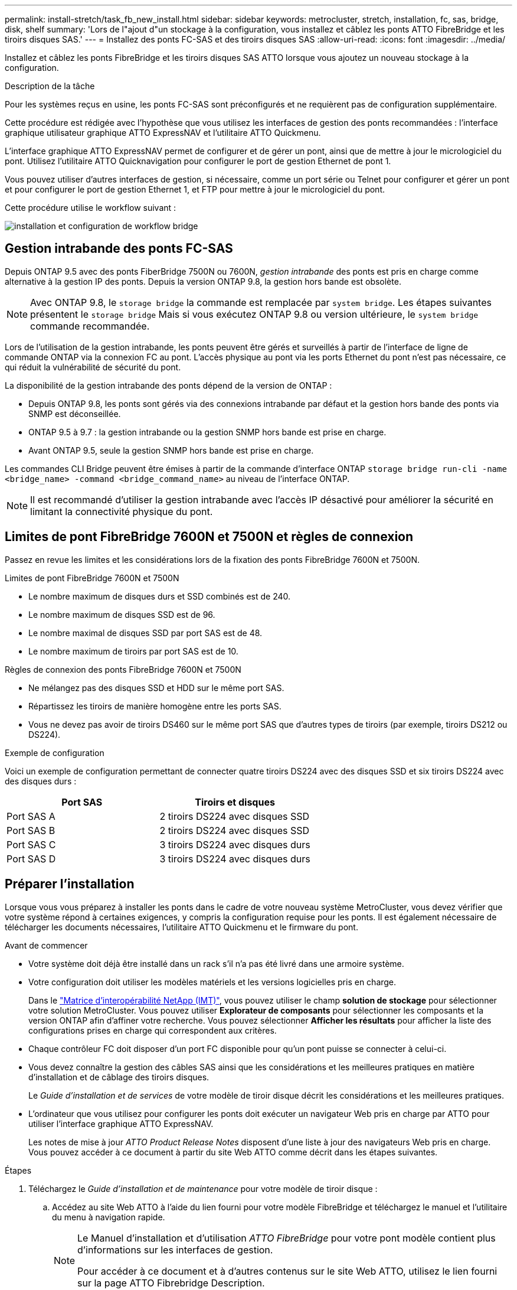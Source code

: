---
permalink: install-stretch/task_fb_new_install.html 
sidebar: sidebar 
keywords: metrocluster, stretch, installation, fc, sas, bridge, disk, shelf 
summary: 'Lors de l"ajout d"un stockage à la configuration, vous installez et câblez les ponts ATTO FibreBridge et les tiroirs disques SAS.' 
---
= Installez des ponts FC-SAS et des tiroirs disques SAS
:allow-uri-read: 
:icons: font
:imagesdir: ../media/


[role="lead"]
Installez et câblez les ponts FibreBridge et les tiroirs disques SAS ATTO lorsque vous ajoutez un nouveau stockage à la configuration.

.Description de la tâche
Pour les systèmes reçus en usine, les ponts FC-SAS sont préconfigurés et ne requièrent pas de configuration supplémentaire.

Cette procédure est rédigée avec l'hypothèse que vous utilisez les interfaces de gestion des ponts recommandées : l'interface graphique utilisateur graphique ATTO ExpressNAV et l'utilitaire ATTO Quickmenu.

L'interface graphique ATTO ExpressNAV permet de configurer et de gérer un pont, ainsi que de mettre à jour le micrologiciel du pont. Utilisez l'utilitaire ATTO Quicknavigation pour configurer le port de gestion Ethernet de pont 1.

Vous pouvez utiliser d'autres interfaces de gestion, si nécessaire, comme un port série ou Telnet pour configurer et gérer un pont et pour configurer le port de gestion Ethernet 1, et FTP pour mettre à jour le micrologiciel du pont.

Cette procédure utilise le workflow suivant :

image::../media/workflow_bridge_installation_and_configuration.gif[installation et configuration de workflow bridge]



== Gestion intrabande des ponts FC-SAS

Depuis ONTAP 9.5 avec des ponts FiberBridge 7500N ou 7600N, _gestion intrabande_ des ponts est pris en charge comme alternative à la gestion IP des ponts. Depuis la version ONTAP 9.8, la gestion hors bande est obsolète.


NOTE: Avec ONTAP 9.8, le `storage bridge` la commande est remplacée par `system bridge`. Les étapes suivantes présentent le `storage bridge` Mais si vous exécutez ONTAP 9.8 ou version ultérieure, le `system bridge` commande recommandée.

Lors de l'utilisation de la gestion intrabande, les ponts peuvent être gérés et surveillés à partir de l'interface de ligne de commande ONTAP via la connexion FC au pont. L'accès physique au pont via les ports Ethernet du pont n'est pas nécessaire, ce qui réduit la vulnérabilité de sécurité du pont.

La disponibilité de la gestion intrabande des ponts dépend de la version de ONTAP :

* Depuis ONTAP 9.8, les ponts sont gérés via des connexions intrabande par défaut et la gestion hors bande des ponts via SNMP est déconseillée.
* ONTAP 9.5 à 9.7 : la gestion intrabande ou la gestion SNMP hors bande est prise en charge.
* Avant ONTAP 9.5, seule la gestion SNMP hors bande est prise en charge.


Les commandes CLI Bridge peuvent être émises à partir de la commande d'interface ONTAP `storage bridge run-cli -name <bridge_name> -command <bridge_command_name>` au niveau de l'interface ONTAP.


NOTE: Il est recommandé d'utiliser la gestion intrabande avec l'accès IP désactivé pour améliorer la sécurité en limitant la connectivité physique du pont.



== Limites de pont FibreBridge 7600N et 7500N et règles de connexion

Passez en revue les limites et les considérations lors de la fixation des ponts FibreBridge 7600N et 7500N.

.Limites de pont FibreBridge 7600N et 7500N
* Le nombre maximum de disques durs et SSD combinés est de 240.
* Le nombre maximum de disques SSD est de 96.
* Le nombre maximal de disques SSD par port SAS est de 48.
* Le nombre maximum de tiroirs par port SAS est de 10.


.Règles de connexion des ponts FibreBridge 7600N et 7500N
* Ne mélangez pas des disques SSD et HDD sur le même port SAS.
* Répartissez les tiroirs de manière homogène entre les ports SAS.
* Vous ne devez pas avoir de tiroirs DS460 sur le même port SAS que d'autres types de tiroirs (par exemple, tiroirs DS212 ou DS224).


.Exemple de configuration
Voici un exemple de configuration permettant de connecter quatre tiroirs DS224 avec des disques SSD et six tiroirs DS224 avec des disques durs :

[cols="2*"]
|===
| Port SAS | Tiroirs et disques 


| Port SAS A | 2 tiroirs DS224 avec disques SSD 


| Port SAS B | 2 tiroirs DS224 avec disques SSD 


| Port SAS C | 3 tiroirs DS224 avec disques durs 


| Port SAS D | 3 tiroirs DS224 avec disques durs 
|===


== Préparer l'installation

Lorsque vous vous préparez à installer les ponts dans le cadre de votre nouveau système MetroCluster, vous devez vérifier que votre système répond à certaines exigences, y compris la configuration requise pour les ponts. Il est également nécessaire de télécharger les documents nécessaires, l'utilitaire ATTO Quickmenu et le firmware du pont.

.Avant de commencer
* Votre système doit déjà être installé dans un rack s'il n'a pas été livré dans une armoire système.
* Votre configuration doit utiliser les modèles matériels et les versions logicielles pris en charge.
+
Dans le https://mysupport.netapp.com/matrix["Matrice d'interopérabilité NetApp (IMT)"], vous pouvez utiliser le champ *solution de stockage* pour sélectionner votre solution MetroCluster. Vous pouvez utiliser *Explorateur de composants* pour sélectionner les composants et la version ONTAP afin d'affiner votre recherche. Vous pouvez sélectionner *Afficher les résultats* pour afficher la liste des configurations prises en charge qui correspondent aux critères.

* Chaque contrôleur FC doit disposer d'un port FC disponible pour qu'un pont puisse se connecter à celui-ci.
* Vous devez connaître la gestion des câbles SAS ainsi que les considérations et les meilleures pratiques en matière d'installation et de câblage des tiroirs disques.
+
Le _Guide d'installation et de services_ de votre modèle de tiroir disque décrit les considérations et les meilleures pratiques.

* L'ordinateur que vous utilisez pour configurer les ponts doit exécuter un navigateur Web pris en charge par ATTO pour utiliser l'interface graphique ATTO ExpressNAV.
+
Les notes de mise à jour _ATTO Product Release Notes_ disposent d'une liste à jour des navigateurs Web pris en charge. Vous pouvez accéder à ce document à partir du site Web ATTO comme décrit dans les étapes suivantes.



.Étapes
. Téléchargez le _Guide d'installation et de maintenance_ pour votre modèle de tiroir disque :
+
.. Accédez au site Web ATTO à l'aide du lien fourni pour votre modèle FibreBridge et téléchargez le manuel et l'utilitaire du menu à navigation rapide.
+
[NOTE]
====
Le Manuel d'installation et d'utilisation _ATTO FibreBridge_ pour votre pont modèle contient plus d'informations sur les interfaces de gestion.

Pour accéder à ce document et à d'autres contenus sur le site Web ATTO, utilisez le lien fourni sur la page ATTO Fibrebridge Description.

====


. Rassemblez le matériel et les informations nécessaires pour utiliser les interfaces de gestion des ponts recommandées, l'interface graphique ATTO ExpressNAV et l'utilitaire ATTO Quicknavigation :
+
.. Déterminez un nom d'utilisateur et un mot de passe non par défaut (pour accéder aux ponts).
+
Vous devez modifier le nom d'utilisateur et le mot de passe par défaut.

.. Si vous configurez la gestion IP des ponts, vous avez besoin du câble Ethernet blindé fourni avec les ponts (qui se connecte du port de gestion Ethernet du pont 1 à votre réseau).
.. Si vous configurez la gestion IP des ponts, vous devez disposer d'une adresse IP, d'un masque de sous-réseau et d'informations de passerelle pour le port de gestion Ethernet 1 de chaque pont.
.. Désactivez les clients VPN sur l'ordinateur que vous utilisez pour la configuration.
+
Les clients VPN actifs provoquent l'échec de la recherche du menu à menu rapide pour les ponts.







== Installez le pont FC à SAS et les tiroirs SAS

Après avoir vérifié que le système répond à toutes les exigences de la section « préparation de l'installation », vous pouvez installer votre nouveau système.

.Description de la tâche
* La configuration de tiroir et de disque au niveau des deux sites doit être identique.
+
Si un agrégat non mis en miroir est utilisé, la configuration du disque et du tiroir sur chaque site peut être différente.

+

NOTE: Tous les disques du groupe de reprise après incident doivent utiliser le même type de connexion et être visibles pour tous les nœuds du groupe de reprise après incident, quels que soient les disques utilisés pour les agrégats en miroir ou non mis en miroir.

* Les exigences de connectivité du système pour les distances maximales pour les tiroirs disques, les contrôleurs FC et les dispositifs de sauvegarde sur bande utilisant des câbles à fibre optique multimode de 50 microns s'appliquent également aux ponts FibreBridge.
+
https://hwu.netapp.com["NetApp Hardware Universe"^]

* Une combinaison de modules IOM12 et de modules IOM3 n'est pas prise en charge au sein de la même pile de stockage. Si votre système exécute une version prise en charge de ONTAP, vous pouvez utiliser plusieurs modules IOM12 et IOM6 au sein de la même pile de stockage.


[NOTE]
====
La technologie ACP intrabande est prise en charge sans câblage supplémentaire au niveau des tiroirs et des ponts FiberBridge 7500N ou 7600N :

* IOM12 (DS460C) derrière un pont 7500N ou 7600N avec ONTAP 9.2 et versions ultérieures
* IOM12 (DS212C et DS224C) derrière un pont 7500N ou 7600N avec ONTAP 9.1 et versions ultérieures


====

NOTE: Les tiroirs SAS des configurations MetroCluster ne prennent pas en charge le câblage ACP.



=== Activez l'accès au port IP sur le pont FiberBridge 7600N si nécessaire

Si vous utilisez une version ONTAP antérieure à 9.5 ou si vous prévoyez d'utiliser un accès hors bande au pont FiberBridge 7600N à l'aide de telnet ou d'autres protocoles et services de port IP (FTP, ExpressNAV, ICMP ou Quickmenu), vous pouvez activer les services d'accès via le port de console.

.Description de la tâche
Contrairement aux ponts ATTO FibreBridge 7500N, le pont FibreBridge 7600N est livré avec tous les protocoles et services de port IP désactivés.

Depuis ONTAP 9.5, _gestion intrabande_ des ponts est pris en charge. Cela signifie que les ponts peuvent être configurés et surveillés depuis l'interface de ligne de commande de ONTAP via la connexion FC au pont. L'accès physique au pont via les ports Ethernet du pont n'est pas nécessaire et les interfaces utilisateur du pont ne sont pas requises.

Depuis ONTAP 9.8, la fonction _gestion intrabande_ des ponts est prise en charge par défaut et la gestion SNMP hors bande est déconseillée.

Cette tâche est obligatoire si vous utilisez *pas* la gestion intrabande pour gérer les ponts. Dans ce cas, vous devez configurer le pont via le port de gestion Ethernet.

.Étapes
. Accédez à l'interface de la console du pont en connectant un câble série au port série du pont FibreBridge 7600N.
. À l'aide de la console, activez les services d'accès, puis enregistrez la configuration :
+
`set closeport none`

+
`saveconfiguration`

+
Le `set closeport none` commande active tous les services d'accès sur le pont.

. Désactivez un service, si vous le souhaitez, en émettant le `set closeport` commande et répétition de la commande si nécessaire jusqu'à ce que tous les services souhaités soient désactivés :
+
--
`set closeport _service_`

Le `set closeport` commande désactive un seul service à la fois.

Le paramètre `_service_` peut être spécifié comme l'un des éléments suivants :

** espresso
** ftp
** icmp
** menu à menu rapide
** snmp
** telnet


Vous pouvez vérifier si un protocole spécifique est activé ou désactivé à l'aide du `get closeport` commande.

--
. Si vous activez SNMP, vous devez également lancer la commande suivante :
+
`set SNMP enabled`

+
SNMP est le seul protocole qui nécessite une commande d'activation distincte.

. Enregistrez la configuration :
+
`saveconfiguration`





=== Configurez les ponts FC-SAS

Avant de câbler votre modèle des ponts FC-SAS, vous devez configurer les paramètres du logiciel FibreBridge.

.Avant de commencer
Vous devriez décider si vous allez utiliser la gestion en bande des ponts.


NOTE: Avec ONTAP 9.8, le `storage bridge` la commande est remplacée par `system bridge`. Les étapes suivantes présentent le `storage bridge` Mais si vous exécutez ONTAP 9.8 ou version ultérieure, le `system bridge` commande recommandée.

.Description de la tâche
Si vous utilisez la gestion intrabande du pont plutôt que la gestion IP, les étapes de configuration du port Ethernet et des paramètres IP peuvent être ignorées, comme indiqué dans les étapes correspondantes.

.Étapes
. Configurez le port série console sur ATTO FibreBridge en définissant la vitesse du port sur 115000 bauds :
+
[listing]
----
get serialportbaudrate
SerialPortBaudRate = 115200

Ready.

set serialportbaudrate 115200

Ready. *
saveconfiguration
Restart is necessary....
Do you wish to restart (y/n) ? y
----
. Si vous configurez la gestion intrabande, connectez un câble du port série FibreBridge RS-232 au port série (COM) d'un ordinateur personnel.
+
La connexion série sera utilisée pour la configuration initiale, puis la gestion intrabande via ONTAP et les ports FC peuvent être utilisés pour surveiller et gérer le pont.

. Si vous configurez pour la gestion IP, connectez le port de gestion Ethernet 1 de chaque pont à votre réseau à l'aide d'un câble Ethernet.
+
Dans les systèmes exécutant ONTAP 9.5 ou version ultérieure, la gestion intrabande peut être utilisée pour accéder au pont via les ports FC plutôt que par le port Ethernet. Depuis ONTAP 9.8, seule la gestion intrabande est prise en charge et la gestion SNMP est obsolète.

+
Le port de gestion Ethernet 1 vous permet de télécharger rapidement le micrologiciel de pont (via ATTO ExpressNAV ou des interfaces de gestion FTP) et de récupérer les fichiers principaux et d'extraire les journaux.

. Si vous configurez pour la gestion IP, configurez le port Ethernet de gestion 1 pour chaque pont en suivant la procédure décrite dans la section 2.0 du Manuel d'installation et d'exploitation _ATTO FibreBridge_ pour votre modèle de pont.
+
Dans les systèmes exécutant ONTAP 9.5 ou version ultérieure, la gestion intrabande peut être utilisée pour accéder au pont via les ports FC plutôt que par le port Ethernet. Depuis ONTAP 9.8, seule la gestion intrabande est prise en charge et la gestion SNMP est obsolète.

+
Lors de l'exécution du menu à navigation pour configurer un port de gestion Ethernet, seul le port de gestion Ethernet connecté par le câble Ethernet est configuré. Par exemple, si vous souhaitez également configurer le port Ethernet Management 2, vous devez connecter le câble Ethernet au port 2 et exécuter le menu à navigation rapide.

. Configurer le pont.
+
Notez le nom d'utilisateur et le mot de passe que vous désignez.

+

NOTE: Ne configurez pas la synchronisation de l'heure sur ATTO FibreBridge 7600N ou 7500N. La synchronisation de l'heure pour ATTO FibreBridge 7600N ou 7500N est définie sur l'heure du cluster après la découverte du pont par ONTAP. Il est également synchronisé périodiquement une fois par jour. Le fuseau horaire utilisé est GMT et n'est pas modifiable.

+
.. Si vous configurez pour la gestion IP, configurez les paramètres IP du pont.
+
Dans les systèmes exécutant ONTAP 9.5 ou version ultérieure, la gestion intrabande peut être utilisée pour accéder au pont via les ports FC plutôt que par le port Ethernet. Depuis ONTAP 9.8, seule la gestion intrabande est prise en charge et la gestion SNMP est obsolète.

+
Pour définir l'adresse IP sans l'utilitaire de navigation rapide, vous devez disposer d'une connexion série à FiberBridge.

+
Si vous utilisez l'interface de ligne de commandes, vous devez exécuter les commandes suivantes :

+
`set ipaddress mp1 ip-address`

+
`set ipsubnetmask mp1 subnet-mask`

+
`set ipgateway mp1 x.x.x.x`

+
`set ipdhcp mp1 disabled`

+
`set ethernetspeed mp1 1000`

.. Configurer le nom du pont.
+
--
Les ponts doivent chacun avoir un nom unique dans la configuration MetroCluster.

Exemples de noms de pont pour un groupe de piles sur chaque site :

*** Bridge_A_1a
*** Bridge_A_1b
*** Bridge_B_1a
*** Bridge_B_1b


Si vous utilisez l'interface de ligne de commandes, vous devez exécuter la commande suivante :

`set bridgename <bridge_name>`

--
.. Si vous exécutez ONTAP 9.4 ou une version antérieure, activez SNMP sur le pont :
+
`set SNMP enabled`

+
Dans les systèmes exécutant ONTAP 9.5 ou version ultérieure, la gestion intrabande peut être utilisée pour accéder au pont via les ports FC plutôt que par le port Ethernet. Depuis ONTAP 9.8, seule la gestion intrabande est prise en charge et la gestion SNMP est obsolète.



. Configurez les ports FC du pont.
+
.. Configurer le débit de données/vitesse des ports FC du pont.
+
--
Le débit de données FC pris en charge dépend du pont de votre modèle.

*** Le pont FibreBridge 7600N prend en charge jusqu'à 32, 16 ou 8 Gbit/s.
*** Le pont FibreBridge 7500N prend en charge jusqu'à 16, 8 ou 4 Gbit/s.



NOTE: La vitesse FCDataRate que vous sélectionnez est limitée à la vitesse maximale prise en charge par le pont et le port FC du module de contrôleur auquel le port de pont se connecte. Les distances de câblage ne doivent pas dépasser les limites des SFP et autres matériels.

Si vous utilisez l'interface de ligne de commandes, vous devez exécuter la commande suivante :

`set FCDataRate <port-number> <port-speed>`

--
.. Si vous configurez un pont FibreBridge 7500N, configurez le mode de connexion utilisé par le port sur « ptp ».
+

NOTE: Le paramètre FCConnMode n’est pas nécessaire lors de la configuration d’un pont FiberBridge 7600N.

+
Si vous utilisez l'interface de ligne de commandes, vous devez exécuter la commande suivante :

+
`set FCConnMode <port-number> ptp`

.. Si vous configurez un pont FiberBridge 7600N ou 7500N, vous devez configurer ou désactiver le port FC2.
+
*** Si vous utilisez le second port, vous devez répéter les sous-étapes précédentes pour le port FC2.
*** Si vous n'utilisez pas le second port, vous devez désactiver le port :
+
`FCPortDisable <port-number>`

+
L'exemple suivant montre la désactivation du port FC 2 :

+
[listing]
----
FCPortDisable 2

Fibre Channel Port 2 has been disabled.

----


.. Si vous configurez un pont FiberBridge 7600N ou 7500N, désactivez les ports SAS inutilisés :
+
--
`SASPortDisable _sas-port_`


NOTE: Les ports SAS A à D sont activés par défaut. Vous devez désactiver les ports SAS qui ne sont pas utilisés.

Si seul le port SAS A est utilisé, les ports SAS B, C et D doivent être désactivés. L'exemple suivant montre la désactivation du port SAS B. Vous devez également désactiver les ports SAS C et D :

[listing]
----
SASPortDisable b

SAS Port B has been disabled.
----
--


. Sécuriser l'accès au pont et enregistrer la configuration du pont. Choisissez une option parmi les suivantes en fonction de la version de ONTAP que votre système exécute.
+
[cols="1,3"]
|===


| Version ONTAP | Étapes 


 a| 
*ONTAP 9.5 ou version ultérieure*
 a| 
.. Afficher l'état des ponts :
+
`storage bridge show`

+
La sortie indique quel pont n'est pas sécurisé.

.. Fixer le pont :
+
`securebridge`





 a| 
*ONTAP 9.4 ou version antérieure*
 a| 
.. Afficher l'état des ponts :
+
`storage bridge show`

+
La sortie indique quel pont n'est pas sécurisé.

.. Vérifier l'état des ports du pont non sécurisé :
+
`info`

+
La sortie indique l'état des ports Ethernet MP1 et MP2.

.. Si le port Ethernet MP1 est activé, exécutez :
+
`set EthernetPort mp1 disabled`

+
Si le port Ethernet MP2 est également activé, répétez la sous-étape précédente pour le port MP2.

.. Enregistrez la configuration du pont.
+
Vous devez exécuter les commandes suivantes :

+
`SaveConfiguration`

+
`FirmwareRestart`

+
Vous êtes invité à redémarrer le pont.



|===
. Une fois la configuration MetroCluster terminée, utilisez le `flashimages` Commande pour vérifier votre version du micrologiciel FiberBridge et, si les ponts n'utilisent pas la dernière version prise en charge, mettez à jour le micrologiciel de tous les ponts de la configuration.
+
link:../maintain/index.html["Gérer les composants MetroCluster"]





=== Relier les tiroirs disques aux ponts

Vous devez utiliser les ponts FC-SAS appropriés pour le câblage des tiroirs disques.

.Choix
* <<cabling_fb_7600N_7500N_with_iom12,Reliez un pont FibreBridge 7600N ou 7500N aux tiroirs disques à l'aide de modules IOM12>>
* <<cabling_fb_7600N_7500N_with_iom6_iom3,Reliez un pont FibreBridge 7600N ou 7500N à des tiroirs disques à l'aide de modules IOM6 ou IOM3>>




==== Reliez un pont FibreBridge 7600N ou 7500N aux tiroirs disques à l'aide de modules IOM12

Après avoir configuré le pont, vous pouvez commencer à câbler votre nouveau système.

.Description de la tâche
Pour les tiroirs disques, vous insérez un connecteur de câble SAS avec la languette de retrait orientée vers le bas (sous le connecteur).

.Étapes
. Connectez en série les tiroirs disques de chaque pile :
+
.. En commençant par le premier tiroir logique de la pile, connectez le port 3 du module d'E/S au port 1 du module d'E/S sur le tiroir suivant jusqu'à ce que chaque module d'E/S A de la pile soit connecté.
.. Répétez la sous-étape précédente pour l'IOM B.
.. Répétez les sous-étapes précédentes pour chaque pile.


+
Le _Guide d'installation et de maintenance_ de votre modèle de tiroir disque fournit des informations détaillées sur la configuration en série des tiroirs disques.

. Mettez les tiroirs sous tension, puis définissez les ID de tiroir.
+
** Vous devez mettre chaque tiroir disque hors tension puis sous tension.
** Ils doivent être uniques pour chaque tiroir disque SAS dans chaque groupe DR MetroCluster (y compris les deux sites).


. Reliez les tiroirs disques aux ponts FiberBridge.
+
.. Pour la première pile de tiroirs disques, reliez le module d'E/S Par câble A du premier tiroir au port SAS A du FibreBridge A, et reliez le module d'E/S par câble B du dernier tiroir au port SAS A du FibreBridge B.
.. Pour les piles de tiroirs supplémentaires, répétez l'étape précédente en utilisant le port SAS suivant disponible sur les ponts FiberBridge, en utilisant le port B pour la deuxième pile, le port C pour la troisième pile et le port D pour la quatrième pile.
.. Lors du câblage, connectez les piles basées sur des modules IOM12 et IOM3/IOM6 au même pont tant qu'elles sont connectées à des ports SAS distincts.
+
--

NOTE: Chaque pile peut utiliser différents modèles d'E/S, mais tous les tiroirs disques d'une pile doivent utiliser le même modèle.

L'illustration suivante montre les tiroirs disques connectés à une paire de ponts FiberBridge 7600N ou 7500N :

image::../media/mcc_cabling_bridge_and_sas3_stack_with_7500n_and_multiple_stacks.gif[pont de câblage mcc et pile sas3 avec 7500n et plusieurs piles]

--






==== Câblez un pont FibreBridge 7600N ou 7500N avec des étagères à l'aide de modules IOM6 ou IOM3

Après avoir configuré le pont, vous pouvez commencer à câbler votre nouveau système. Le pont FiberBridge 7600N ou 7500N utilise des connecteurs mini-SAS et prend en charge les tiroirs qui utilisent des modules IOM6 ou IOM3.

.Description de la tâche
Les modules IOM3 ne sont pas pris en charge avec les ponts FiberBridge 7600N.

Pour les tiroirs disques, vous insérez un connecteur de câble SAS avec la languette de retrait orientée vers le bas (sous le connecteur).

.Étapes
. Connectez les tiroirs en série de chaque pile.
+
--
.. Pour la première pile de tiroirs, reliez le module d'E/S À un port carré du premier shelf au port SAS A du FibreBridge A.
.. Pour la première pile de tiroirs, reliez le port Circle IOM B du dernier tiroir au port SAS A du FibreBridge B.


Le _Guide d'installation et de maintenance_ de votre modèle de tiroir fournit des informations détaillées sur la configuration des tiroirs en série.

https://library.netapp.com/ecm/ecm_download_file/ECMP1119629["Guide d'installation et de maintenance des tiroirs disques SAS pour DS4243, DS2246, DS4486 et DS4246"^]

L'illustration suivante présente un ensemble de ponts câblés à une pile de tiroirs :

image::../media/mcc_cabling_bridge_and_sas_stack_with_7500n_and_single_stack.gif[passerelle de câblage mcc et pile sas avec 7500n et pile unique]

--
. Pour les piles de tiroirs supplémentaires, répétez les étapes précédentes en utilisant le port SAS suivant disponible sur les ponts FiberBridge, en utilisant le port B pour une deuxième pile, le port C pour une troisième pile et le port D pour une quatrième pile.
+
L'illustration suivante montre quatre piles connectées à une paire de ponts FiberBridge 7600N ou 7500N.

+
image::../media/mcc_cabling_bridge_and_sas_stack_with_7500n_four_stacks.gif[pont de câblage mcc et pile sas avec 7500n quatre piles]





=== Vérifiez la connectivité du pont et connectez les ponts FC à SAS aux ports FC du contrôleur

Vous devez connecter les ponts aux ports FC du contrôleur dans une configuration MetroCluster à deux nœuds connectée par un pont.

.Étapes
. [[step1-verify-Detect]]Vérifiez que chaque pont peut détecter tous les disques et tiroirs disques auxquels le pont est connecté :
+
`sastargets`

+
Le `sastargets` le résultat de la commande affiche les périphériques (disques et tiroirs disques) connectés au pont. Les lignes de sortie sont numérotées de façon séquentielle afin que vous puissiez rapidement compter les périphériques.

+
Le résultat suivant indique que 10 disques sont connectés :

+
[listing]
----
Tgt VendorID ProductID        Type        SerialNumber
  0 NETAPP   X410_S15K6288A15 DISK        3QP1CLE300009940UHJV
  1 NETAPP   X410_S15K6288A15 DISK        3QP1ELF600009940V1BV
  2 NETAPP   X410_S15K6288A15 DISK        3QP1G3EW00009940U2M0
  3 NETAPP   X410_S15K6288A15 DISK        3QP1EWMP00009940U1X5
  4 NETAPP   X410_S15K6288A15 DISK        3QP1FZLE00009940G8YU
  5 NETAPP   X410_S15K6288A15 DISK        3QP1FZLF00009940TZKZ
  6 NETAPP   X410_S15K6288A15 DISK        3QP1CEB400009939MGXL
  7 NETAPP   X410_S15K6288A15 DISK        3QP1G7A900009939FNTT
  8 NETAPP   X410_S15K6288A15 DISK        3QP1FY0T00009940G8PA
  9 NETAPP   X410_S15K6288A15 DISK        3QP1FXW600009940VERQ
----
. Vérifiez que le résultat de la commande indique que le pont est connecté aux disques et tiroirs disques appropriés dans la pile.
+
[cols="30,70"]
|===


| Si la sortie est... | Alors... 


 a| 
Exact
 a| 
Recommencez <<step1-verify-detect,Étape 1>> pour chaque pont restant.



 a| 
Incorrect
 a| 
.. Vérifiez que les câbles SAS ne sont pas correctement branchés ou corrigez le câblage SAS en réétiquetage des tiroirs disques aux ponts.
+
<<Relier les tiroirs disques aux ponts>>

.. Recommencez <<step1-verify-detect,Étape 1>> pour chaque pont restant.


|===
. [[step3-cable-each-Bridge]]Connectez les câbles de chaque pont aux ports FC du contrôleur :
+
.. Reliez le port FC 1 du pont à un port FC du contrôleur dans cluster_A.
.. Reliez le port FC 2 du pont à un port FC du contrôleur dans cluster_B.
+
*** Si le contrôleur est configuré avec un adaptateur FC à quatre ports, assurez-vous que les ponts situés à chaque extrémité de la pile de stockage ne sont pas connectés à deux ports FC sur le même ASIC. Par exemple :
+
**** Les ports a et b partagent le même ASIC.
**** Les ports c et d partagent le même ASIC.
+
Dans cet exemple, connectez FC_Bridge_A_1 au port a et FC_Bridge_A2 au port c.



*** Si le contrôleur est configuré avec plusieurs adaptateurs FC, ne connectez pas les ponts, de chaque côté de la pile de stockage, au même adaptateur.
+
Dans ce scénario, vous devez connecter FC_Bridge_A_1 à un port FC intégré et connecter FC_Bridge_A_2 à un port FC d'un adaptateur situé dans un slot d'extension.

+
image:../media/cluster_peering_network.png["Illustration d'un réseau de peering de cluster"]





. Recommencez <<step3-cable-each-bridge,Étape 3>> sur les autres ponts jusqu'à ce que tous les ponts aient été câblés.




== Fixez ou défixez le pont FibreBridge

Pour désactiver facilement les protocoles Ethernet potentiellement non sécurisés sur un pont, à partir de ONTAP 9.5, vous pouvez sécuriser le pont. Ceci désactive les ports Ethernet du pont. Vous pouvez également réactiver l'accès Ethernet.

.Description de la tâche
* La sécurisation du pont désactive les protocoles et services Telnet et d’autres ports IP (FTP, ExpressNAV, ICMP ou Quickmenu) sur le pont.
* Cette procédure utilise la gestion hors bande à l'aide de l'invite ONTAP, disponible à partir de ONTAP 9.5.
+
Vous pouvez lancer les commandes à partir de la CLI de pont si vous n'utilisez pas la gestion hors bande.

* Le `unsecurebridge` La commande peut être utilisée pour réactiver les ports Ethernet.
* Dans ONTAP 9.7 et versions antérieures, exécutant le `securebridge` Il se peut que la commande ATTO FibreBridge ne mette pas à jour correctement l'état du pont sur le cluster partenaire. Dans ce cas, exécutez le `securebridge` commande provenant du cluster partenaire.



NOTE: Avec ONTAP 9.8, le `storage bridge` la commande est remplacée par `system bridge`. Les étapes suivantes présentent le `storage bridge` Mais si vous exécutez ONTAP 9.8 ou version ultérieure, le `system bridge` commande recommandée.

.Étapes
. Dans l'invite ONTAP du cluster contenant le pont, sécuriser ou désécuriser le pont.
+
** La commande suivante sécurise Bridge_A_1 :
+
`cluster_A> storage bridge run-cli -bridge bridge_A_1 -command securebridge`

** La commande suivante désécurise Bridge_A_1 :
+
`cluster_A> storage bridge run-cli -bridge bridge_A_1 -command unsecurebridge`



. Dans l'invite ONTAP du cluster contenant le pont, enregistrez la configuration du pont :
+
`storage bridge run-cli -bridge <bridge-name> -command saveconfiguration`

+
La commande suivante sécurise Bridge_A_1 :

+
`cluster_A> storage bridge run-cli -bridge bridge_A_1 -command saveconfiguration`

. Dans l'invite ONTAP du cluster contenant le pont, redémarrez le firmware du pont :
+
`storage bridge run-cli -bridge <bridge-name> -command firmwarerestart`

+
La commande suivante sécurise Bridge_A_1 :

+
`cluster_A> storage bridge run-cli -bridge bridge_A_1 -command firmwarerestart`


